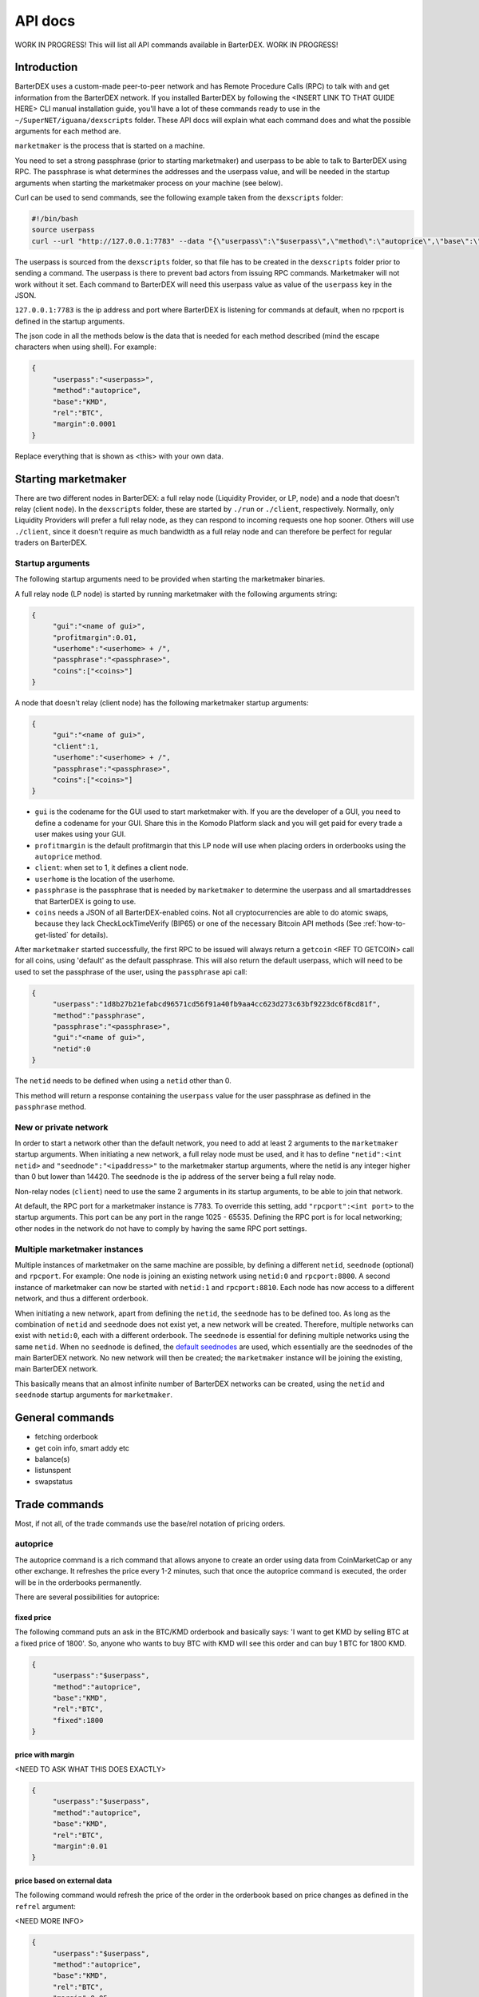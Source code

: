 API docs
========

WORK IN PROGRESS! This will list all API commands available in BarterDEX. WORK IN PROGRESS!

Introduction
------------

BarterDEX uses a custom-made peer-to-peer network and has Remote Procedure Calls (RPC) to talk with and get information from the BarterDEX network. If you installed BarterDEX by following the <INSERT LINK TO THAT GUIDE HERE> CLI manual installation guide, you'll have a lot of these commands ready to use in the ``~/SuperNET/iguana/dexscripts`` folder. These API docs will explain what each command does and what the possible arguments for each method are.

``marketmaker`` is the process that is started on a machine.

You need to set a strong passphrase (prior to starting marketmaker) and userpass to be able to talk to BarterDEX using RPC. The passphrase is what determines the addresses and the userpass value, and will be needed in the startup arguments when starting the marketmaker process on your machine (see below).

Curl can be used to send commands, see the following example taken from the ``dexscripts`` folder:

.. code-block:: shell

   #!/bin/bash
   source userpass
   curl --url "http://127.0.0.1:7783" --data "{\"userpass\":\"$userpass\",\"method\":\"autoprice\",\"base\":\"KMD\",\"rel\":\"BTC\",\"margin\":0.0001}"

The userpass is sourced from the ``dexscripts`` folder, so that file has to be created in the ``dexscripts`` folder prior to sending a command. The userpass is there to prevent bad actors from issuing RPC commands. Marketmaker will not work without it set. 
Each command to BarterDEX will need this userpass value as value of the ``userpass`` key in the JSON.

``127.0.0.1:7783`` is the ip address and port where BarterDEX is listening for commands at default, when no rpcport is defined in the startup arguments.

The json code in all the methods below is the data that is needed for each method described (mind the escape characters when using shell). For example:

.. code-block:: json

   {
   	"userpass":"<userpass>",
   	"method":"autoprice",
   	"base":"KMD",
   	"rel":"BTC",
   	"margin":0.0001
   }

Replace everything that is shown as <this> with your own data.

Starting marketmaker
--------------------

There are two different nodes in BarterDEX: a full relay node (Liquidity Provider, or LP, node) and a node that doesn't relay (client node). In the ``dexscripts`` folder, these are started by ``./run`` or ``./client``, respectively. Normally, only Liquidity Providers will prefer a full relay node, as they can respond to incoming requests one hop sooner. Others will use ``./client``, since it doesn't require as much bandwidth as a full relay node and can therefore be perfect for regular traders on BarterDEX.

Startup arguments
^^^^^^^^^^^^^^^^^

The following startup arguments need to be provided when starting the marketmaker binaries.

A full relay node (LP node) is started by running marketmaker with the following arguments string:

.. code-block:: json

   {
	"gui":"<name of gui>", 
	"profitmargin":0.01,
	"userhome":"<userhome> + /",  
	"passphrase":"<passphrase>", 
	"coins":["<coins>"] 
   }

A node that doesn't relay (client node) has the following marketmaker startup arguments:

.. code-block:: json

   {
	"gui":"<name of gui>",
	"client":1,
	"userhome":"<userhome> + /", 
	"passphrase":"<passphrase>", 
	"coins":["<coins>"]
   }

- ``gui`` is the codename for the GUI used to start marketmaker with. If you are the developer of a GUI, you need to define a codename for your GUI. Share this in the Komodo Platform slack and you will get paid for every trade a user makes using your GUI. 
- ``profitmargin`` is the default profitmargin that this LP node will use when placing orders in orderbooks using the ``autoprice`` method. 
- ``client``: when set to 1, it defines a client node.
- ``userhome`` is the location of the userhome.
- ``passphrase`` is the passphrase that is needed by ``marketmaker`` to determine the userpass and all smartaddresses that BarterDEX is going to use. 
- ``coins`` needs a JSON of all BarterDEX-enabled coins. Not all cryptocurrencies are able to do atomic swaps, because they lack CheckLockTimeVerify (BIP65) or one of the necessary Bitcoin API methods (See :ref:`how-to-get-listed` for details).

After ``marketmaker`` started successfully, the first RPC to be issued will always return a ``getcoin``  <REF TO GETCOIN> call for all coins, using 'default' as the default passphrase. This will also return the default userpass, which will need to be used to set the passphrase of the user, using the ``passphrase`` api call:

.. code-block:: json

   {
	"userpass":"1d8b27b21efabcd96571cd56f91a40fb9aa4cc623d273c63bf9223dc6f8cd81f",
	"method":"passphrase",
	"passphrase":"<passphrase>",
	"gui":"<name of gui>",
	"netid":0
   }

The ``netid`` needs to be defined when using a ``netid`` other than 0.

This method will return a response containing the ``userpass`` value for the user passphrase as defined in the ``passphrase`` method.

.. _new-or-private-network:

New or private network
^^^^^^^^^^^^^^^^^^^^^^

In order to start a network other than the default network, you need to add at least 2 arguments to the ``marketmaker`` startup arguments. When initiating a new network, a full relay node must be used, and it has to define ``"netid":<int netid>`` and ``"seednode":"<ipaddress>"`` to the marketmaker startup arguments, where the netid is any integer higher than 0 but lower than 14420. The seednode is the ip address of the server being a full relay node.

Non-relay nodes (``client``) need to use the same 2 arguments in its startup arguments, to be able to join that network.

At default, the RPC port for a marketmaker instance is 7783. To override this setting, add ``"rpcport":<int port>`` to the startup arguments. This port can be any port in the range 1025 - 65535. Defining the RPC port is for local networking; other nodes in the network do not have to comply by having the same RPC port settings.

Multiple marketmaker instances
^^^^^^^^^^^^^^^^^^^^^^^^^^^^^^

Multiple instances of marketmaker on the same machine are possible, by defining a different ``netid``, ``seednode`` (optional) and ``rpcport``. For example: One node is joining an existing network using ``netid:0`` and ``rpcport:8800``. A second instance of marketmaker can now be started with ``netid:1`` and ``rpcport:8810``. Each node has now access to a different network, and thus a different orderbook.

When initiating a new network, apart from defining the ``netid``, the ``seednode`` has to be defined too. As long as the combination of ``netid`` and ``seednode`` does not exist yet, a new network will be created. Therefore, multiple networks can exist with ``netid:0``, each with a different orderbook. The ``seednode`` is essential for defining multiple networks using the same ``netid``. When no ``seednode`` is defined, the `default seednodes`_ are used, which essentially are the seednodes of the main BarterDEX network. No new network will then be created; the ``marketmaker`` instance will be joining the existing, main BarterDEX network.

This basically means that an almost infinite number of BarterDEX networks can be created, using the ``netid`` and ``seednode`` startup arguments for ``marketmaker``.

.. _default seednodes: https://github.com/jl777/SuperNET/blob/dev/iguana/exchanges/LP_nativeDEX.c#L141 

General commands
----------------

- fetching orderbook
- get coin info, smart addy etc
- balance(s)
- listunspent
- swapstatus


Trade commands
--------------

Most, if not all, of the trade commands use the base/rel notation of pricing orders.

autoprice
^^^^^^^^^

The autoprice command is a rich command that allows anyone to create an order using data from CoinMarketCap or any other exchange. It refreshes the price every 1-2 minutes, such that once the autoprice command is executed, the order will be in the orderbooks permanently. 

There are several possibilities for autoprice:

fixed price
"""""""""""

The following command puts an ask in the BTC/KMD orderbook and basically says: 'I want to get KMD by selling BTC at a fixed price of 1800'. So, anyone who wants to buy BTC with KMD will see this order and can buy 1 BTC for 1800 KMD.

.. code-block:: json
   
   {
   	"userpass":"$userpass",
   	"method":"autoprice",
   	"base":"KMD",
   	"rel":"BTC",
   	"fixed":1800
   }

price with margin
"""""""""""""""""

<NEED TO ASK WHAT THIS DOES EXACTLY>

.. code-block:: json
   
   {
   	"userpass":"$userpass",
   	"method":"autoprice",
   	"base":"KMD",
   	"rel":"BTC",
   	"margin":0.01
   }

price based on external data
""""""""""""""""""""""""""""

The following command would refresh the price of the order in the orderbook based on price changes as defined in the ``refrel`` argument:

<NEED MORE INFO>

.. code-block:: json
   
   {
   	"userpass":"$userpass",
   	"method":"autoprice",
   	"base":"KMD",
   	"rel":"BTC",
   	"margin":0.05,
	"refbase":"kmd",
	"refrel":"coinmarketcap"
   }

.. note::

  the base and rel need to be uppercase and the refbase needs to be lowercase

UTXO tools
----------

withdraw
^^^^^^^^

sendrawtransaction
^^^^^^^^^^^^^^^^^^

Docker
------

lukechilds has provided a `docker image`_ for BarterDEX.

.. _docker image: https://github.com/lukechilds/docker-barterdex-api

